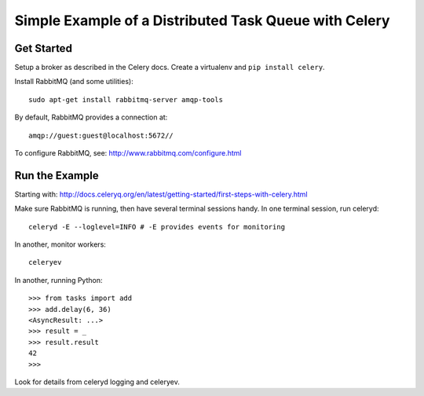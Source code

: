 ========================================================
 Simple Example of a Distributed Task Queue with Celery
========================================================

Get Started
-----------

Setup a broker as described in the Celery docs.
Create a virtualenv and ``pip install celery``.

Install RabbitMQ (and some utilities)::

    sudo apt-get install rabbitmq-server amqp-tools

By default, RabbitMQ provides a connection at::

    amqp://guest:guest@localhost:5672//

To configure RabbitMQ, see:
http://www.rabbitmq.com/configure.html


Run the Example
---------------

Starting with:
http://docs.celeryq.org/en/latest/getting-started/first-steps-with-celery.html

Make sure RabbitMQ is running, then have several terminal sessions handy.
In one terminal session, run celeryd::

    celeryd -E --loglevel=INFO # -E provides events for monitoring

In another, monitor workers::

    celeryev

In another, running Python::

    >>> from tasks import add
    >>> add.delay(6, 36)
    <AsyncResult: ...>
    >>> result = _
    >>> result.result
    42
    >>>

Look for details from celeryd logging and celeryev.

